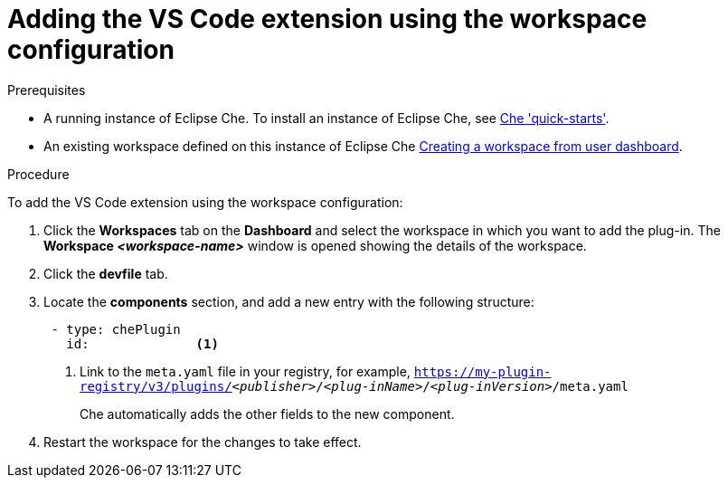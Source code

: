 [id="adding-the-vs-code-extension-using-the-workspace-configuration_{context}"]
= Adding the VS Code extension using the workspace configuration

.Prerequisites

* A running instance of Eclipse Che. To install an instance of Eclipse Che, see link:{site-baseurl}che-7/che-quick-starts/[Che 'quick-starts'].

* An existing workspace defined on this instance of Eclipse Che link:{site-baseurl}che-7/creating-and-configuring-a-new-che-7-workspace/[Creating a workspace from user dashboard].

.Procedure

To add the VS Code extension using the workspace configuration:

. Click the *Workspaces* tab on the *Dashboard* and select the workspace in which you want to add the plug-in. The *Workspace __<workspace-name>__* window is opened showing the details of the workspace.

. Click the *devfile* tab.

. Locate the *components* section, and add a new entry with the following structure:
+
[source,yaml,subs="+quotes"]
----
 - type: chePlugin
   id:              <1>
----
<1> Link to the `meta.yaml` file in your registry, for example, `https://my-plugin-registry/v3/plugins/__<publisher>__/__<plug-inName>__/__<plug-inVersion>__/meta.yaml`
+
Che automatically adds the other fields to the new component.

. Restart the workspace for the changes to take effect.
